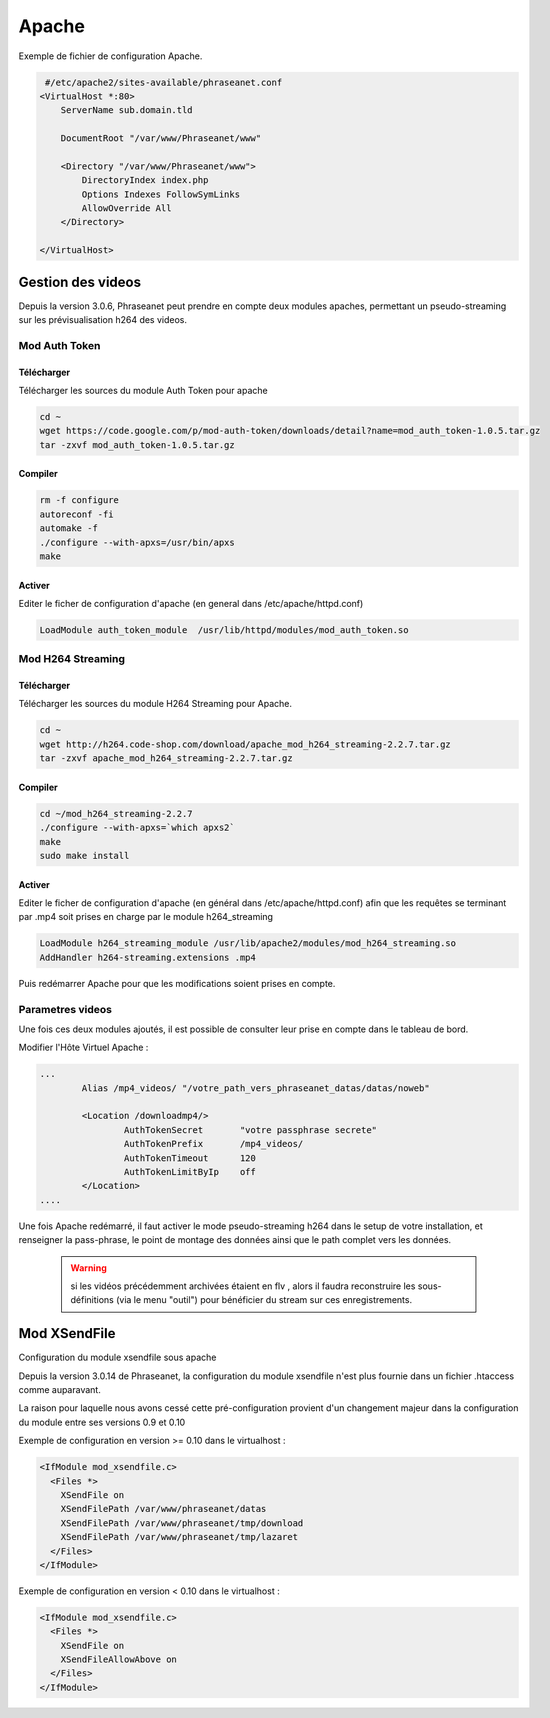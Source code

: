 Apache
======

Exemple de fichier de configuration Apache.

.. code-block:: bash

   #/etc/apache2/sites-available/phraseanet.conf
  <VirtualHost *:80>
      ServerName sub.domain.tld

      DocumentRoot "/var/www/Phraseanet/www"

      <Directory "/var/www/Phraseanet/www">
          DirectoryIndex index.php
          Options Indexes FollowSymLinks
          AllowOverride All
      </Directory>

  </VirtualHost>

Gestion des videos
------------------

Depuis la version 3.0.6, Phraseanet peut prendre en compte deux modules
apaches, permettant un pseudo-streaming sur les prévisualisation h264
des videos.

Mod Auth Token
**************

Télécharger
^^^^^^^^^^^

Télécharger les sources du module Auth Token pour apache

.. code-block:: bash

  cd ~
  wget https://code.google.com/p/mod-auth-token/downloads/detail?name=mod_auth_token-1.0.5.tar.gz
  tar -zxvf mod_auth_token-1.0.5.tar.gz

Compiler
^^^^^^^^
.. code-block:: bash

  rm -f configure
  autoreconf -fi
  automake -f
  ./configure --with-apxs=/usr/bin/apxs
  make

Activer
^^^^^^^
Editer le ficher de configuration d'apache
(en general dans /etc/apache/httpd.conf)

.. code-block:: bash

  LoadModule auth_token_module  /usr/lib/httpd/modules/mod_auth_token.so

Mod H264 Streaming
******************

Télécharger
^^^^^^^^^^^

Télécharger les sources du module H264 Streaming pour Apache.

.. code-block:: bash

  cd ~
  wget http://h264.code-shop.com/download/apache_mod_h264_streaming-2.2.7.tar.gz
  tar -zxvf apache_mod_h264_streaming-2.2.7.tar.gz

Compiler
^^^^^^^^

.. code-block:: bash

  cd ~/mod_h264_streaming-2.2.7
  ./configure --with-apxs=`which apxs2`
  make
  sudo make install

Activer
^^^^^^^

Editer le ficher de configuration d'apache
(en général dans /etc/apache/httpd.conf)
afin que les requêtes se terminant par .mp4 soit prises en charge par le module
h264_streaming

.. code-block:: bash

  LoadModule h264_streaming_module /usr/lib/apache2/modules/mod_h264_streaming.so
  AddHandler h264-streaming.extensions .mp4

Puis redémarrer Apache pour que les modifications soient prises en compte.

Parametres videos
*****************

Une fois ces deux modules ajoutés, il est possible de consulter
leur prise en compte dans le tableau de bord.

Modifier l'Hôte Virtuel Apache :

.. code-block:: bash

  ...
          Alias /mp4_videos/ "/votre_path_vers_phraseanet_datas/datas/noweb"

          <Location /downloadmp4/>
                  AuthTokenSecret       "votre passphrase secrete"
                  AuthTokenPrefix       /mp4_videos/
                  AuthTokenTimeout      120
                  AuthTokenLimitByIp    off
          </Location>
  ....

Une fois Apache redémarré, il faut activer
le mode pseudo-streaming h264 dans le setup de votre installation,
et renseigner la pass-phrase, le point de montage des données
ainsi que le path complet vers les données.

  .. warning:: si les vidéos précédemment archivées étaient en flv
    , alors il faudra reconstruire les sous-définitions (via le menu "outil")
    pour bénéficier du stream sur ces enregistrements.

Mod XSendFile
-------------

Configuration du module xsendfile sous apache

Depuis la version 3.0.14 de Phraseanet, la configuration du module xsendfile
n'est plus fournie dans un fichier .htaccess comme auparavant.

La raison pour laquelle nous avons cessé cette pré-configuration provient d'un
changement majeur dans la configuration du module entre ses versions 0.9 et 0.10

Exemple de configuration en version >= 0.10 dans le virtualhost :

.. code-block:: bash

    <IfModule mod_xsendfile.c>
      <Files *>
        XSendFile on
        XSendFilePath /var/www/phraseanet/datas
        XSendFilePath /var/www/phraseanet/tmp/download
        XSendFilePath /var/www/phraseanet/tmp/lazaret
      </Files>
    </IfModule>

Exemple de configuration en version < 0.10 dans le virtualhost :

.. code-block:: bash

    <IfModule mod_xsendfile.c>
      <Files *>
        XSendFile on
        XSendFileAllowAbove on
      </Files>
    </IfModule>

